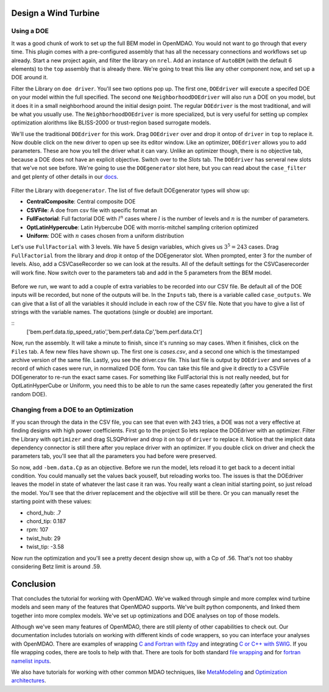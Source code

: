 Design a Wind Turbine
=======================================


Using a DOE
------------------------------------

It was a good chunk of work to set up the full BEM model in OpenMDAO. You would not want to go through that every time.
This plugin comes with a pre-configured assembly that has all the necessary connections and workflows set up already. 
Start a new project again, and filter the library on ``nrel``. Add an instance of ``AutoBEM`` (with the default 6 elements)
to the ``top`` assembly that is already there. We're going to treat this like any other component now, and set up a DOE around it. 

Filter the Library on ``doe driver``. You'll see two options pop up. The first one, ``DOEdriver`` will execute a specifed DOE 
on your model within the full specified. The second one ``NeighborhoodDOEdriver`` will also run a DOE on you model, 
but it does it in a small neighborhood around the initial design point. The regular ``DOEdriver`` is the most traditional, and
will be what you usually use. The ``NeighborhoodDOEdriver`` is more specialized, but is very useful for setting up complex 
optimization alorithms like BLISS-2000 or trust-region based surrogate models. 

We'll use the traditional ``DOEdriver`` for this work. Drag ``DOEdriver`` over and drop it ontop of ``driver`` in ``top`` to replace it. 
Now double click on the new driver to open up see its editor window. Like an optimizer, ``DOEdriver`` allows you to add parameters. 
These are how you tell the driver what it can vary. Unlike an optimizer though, there is no objective tab, because a DOE does not 
have an explicit objective. Switch over to the *Slots* tab. The ``DOEdriver`` has serveral new slots that we've not see before. 
We're going to use the ``DOEgenerator`` slot here, but you can read about the ``case_filter`` and get plenty of other 
details in our `docs <http://openmdao.org/docs/optimization/doe.html>`_.  

.. figure:: doe_slots.png
    :align: center

Filter the Library with ``doegenerator``. The list of five default DOEgenerator types will show up: 

* **CentralComposite**: Central composite DOE
* **CSVFile**: A doe from csv file with specific format an
* **FullFactorial**: Full factorial DOE with :math:`l^n` cases where :math:`l` is the number of levels and :math:`n` is the number of parameters. 
* **OptLatinHypercube**: Latin Hybercube DOE with morris-mitchel sampling criterion optimized
* **Uniform**: DOE with :math:`n` cases chosen from a uniform distribution 

Let's use ``FullFactorial`` with 3 levels. We have 5 design variables, which gives us :math:`3^5=243` cases. Drag ``FullFactorial`` from the library 
and drop it ontop of the DOEgenerator slot. When prompted, enter 3 for the number of levels. Also, add a CSVCaseRecorder so we can look at the results. 
All of the default settings for the CSVCaserecorder will work fine. Now switch over to the parameters tab and add in the 5 parameters from the 
BEM model. 

.. figure:: doe_params.png
    :align: center

Before we run, we want to add a couple of extra variables to be recorded into our CSV file. Be default all of the DOE inputs will be recorded, but
none of the outputs will be. In the ``Inputs`` tab, there is a variable called ``case_outputs``. We can give that a list of all the variables 
it should include in each row of the CSV file. Note that you have to give a list of strings with the variable names. The quotations (single or double)
are important.

:: 
    ['bem.perf.data.tip_speed_ratio','bem.perf.data.Cp','bem.perf.data.Ct']

Now, run the assembly. It will take a minute to finish, since it's running so may cases. When it finishes, click on the ``Files`` tab. 
A few new files have shown up. The first one is *cases.csv*, and a second one which is the timestamped archive version of the same file. 
Lastly, you see the driver.csv file. This last file is output by ``DOEdriver`` and serves of a record of which cases were run, in normalized 
DOE form. You can take this file and give it directly to a CSVFile DOEgenerator to re-run the exact same cases. For something like FullFactorial 
this is not really needed, but for OptLatinHyperCube or Uniform, you need this to be able to run the same cases repeatedly (after you generated the
first random DOE). 


Changing from a DOE to an Optimization
--------------------------------------------

If you scan through the data in the CSV file, you can see that even with 243 tries, a DOE was not a very effective at finding 
designs with high power coefficients. First go to the project So lets replace the DOEdriver with an optimizer. Filter the Library with ``optimizer`` and
drag SLSQPdriver and drop it on top of ``driver`` to replace it. Notice that the implicit data dependency connector is still there 
after you replace driver with an optimizer. If you double click on driver and check the parameters tab, you'll see that all the
parameters you had before were preserved. 

So now, add ``-bem.data.Cp`` as an objective. Before we run the model, lets reload it to get back to a decent initial condition. You could manually set the values back youself, but reloading works too. The issues is that the DOEdriver leaves the model in state of whatever the last case it ran was. You really 
want a clean initial starting point, so just reload the model. You'll see that the driver replacement and the objective will still be there. Or you can 
manually reset the starting point with these values: 

* chord_hub: .7
* chord_tip: 0.187
* rpm: 107 
* twist_hub: 29
* twist_tip: -3.58

Now run the optimization and you'll see a pretty decent design show up, with a Cp of .56. That's not too shabby considering Betz limit is around .59.


Conclusion
==========================

That concludes the tutorial for working with OpenMDAO. We've walked through simple and more complex wind turbine models and seen many of the features that 
OpenMDAO supports. We've built python components, and linked them together into more complex models. We've set up optimizations and DOE analyses on top of those models. 

Although we've seen many features of OpenMDAO, there are still plenty of other capabilities to check out. Our documentation includes tutorials on 
working with different kinds of code wrappers, so you can interface your analyses with OpenMDAO. There are examples of wrapping `C and Fortran with f2py <http://openmdao.org/docs/plugin-guide/extension_plugin.html#creating-an-extension-with-f2py>`_ and integrating `C or C++ with SWIG <http://openmdao.org/docs/plugin-guide/extension_plugin.html#creating-an-extension-with-swig>`_. If you file wrapping codes, there are tools to help with that. There are 
tools for both standard `file wrapping <http://openmdao.org/docs/plugin-guide/filewrapper_plugin.html>`_ and for `fortran namelist inputs <http://openmdao.org/docs/plugin-guide/filewrapper_plugin.html#generating-the-input-file-fortran-namelists>`_. 

We also have tutorials for working with other common MDAO techniques, like `MetaModeling <http://openmdao.org/docs/surrogate/index.html>`_ and `Optimization architectures <http://openmdao.org/docs/mdao/index.html>`_. 



